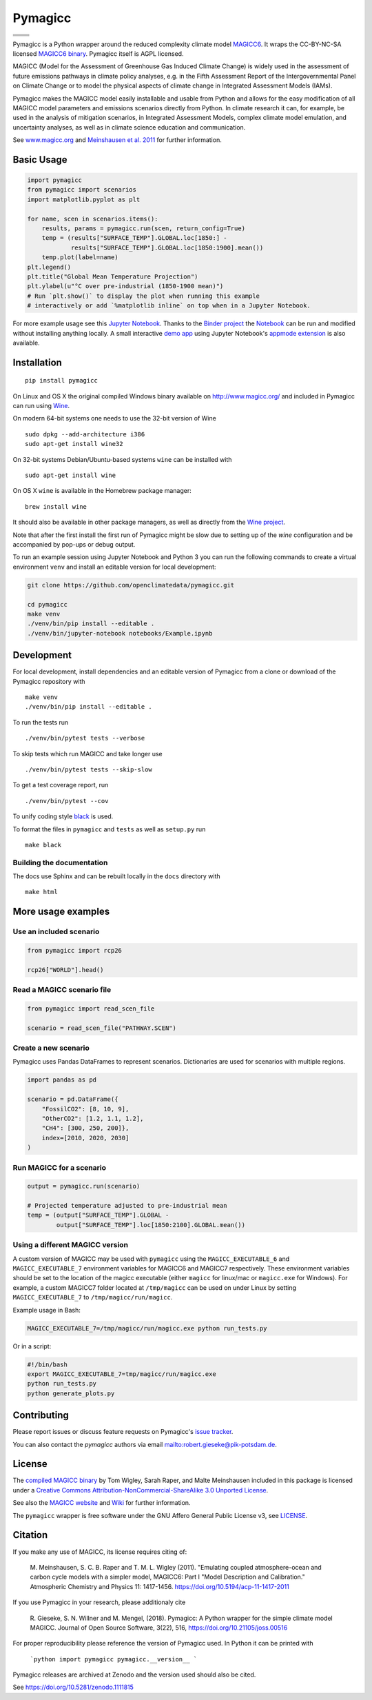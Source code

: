 Pymagicc
========

+----------------+-----------------+
| |Build Status| | |AppVeyor|      |
+----------------+-----------------+
| |Codecov|      | |Launch Binder| |
+----------------+-----------------+
| |PyPI|         | |PyPI Version|  |
+----------------+-----------------+
| |JOSS|         | |Zenodo|        |
+----------------+-----------------+

.. sec-begin-index

Pymagicc is a Python wrapper around the reduced complexity climate model
`MAGICC6 <http://magicc.org/>`_. It wraps the CC-BY-NC-SA licensed
`MAGICC6 binary <http://www.magicc.org/download6>`_. Pymagicc itself is AGPL licensed.

MAGICC (Model for the Assessment of Greenhouse Gas Induced Climate Change)
is widely used in the assessment of future emissions pathways in climate policy analyses,
e.g. in the Fifth Assessment Report of the
Intergovernmental Panel on Climate Change or to model the physical aspects of climate change in Integrated Assessment Models (IAMs).

Pymagicc makes the MAGICC model easily installable and usable from Python and allows for the easy modification of all MAGICC model parameters and emissions scenarios directly from Python.
In climate research it can, for example, be used in the analysis of mitigation scenarios, in Integrated Assessment Models, complex climate model emulation, and uncertainty analyses, as well as in climate science education and communication.

See `www.magicc.org <http://www.magicc.org/>`_ and `Meinshausen et al. 2011 <https://doi.org/10.5194/acp-11-1417-2011>`_ for further information.

.. sec-end-index

Basic Usage
-----------

.. sec-begin-usage

.. code:: python

    import pymagicc
    from pymagicc import scenarios
    import matplotlib.pyplot as plt

    for name, scen in scenarios.items():
        results, params = pymagicc.run(scen, return_config=True)
        temp = (results["SURFACE_TEMP"].GLOBAL.loc[1850:] -
                results["SURFACE_TEMP"].GLOBAL.loc[1850:1900].mean())
        temp.plot(label=name)
    plt.legend()
    plt.title("Global Mean Temperature Projection")
    plt.ylabel(u"°C over pre-industrial (1850-1900 mean)")
    # Run `plt.show()` to display the plot when running this example
    # interactively or add `%matplotlib inline` on top when in a Jupyter Notebook.

.. sec-begin-example-plot

.. image:: scripts/example-plot.png
    :align: center

.. sec-end-example-plot

For more example usage see this `Jupyter Notebook <https://github.com/openclimatedata/pymagicc/blob/master/notebooks/Example.ipynb>`_.
Thanks to the `Binder project <https://mybinder.org>`_ the `Notebook <https://mybinder.org/v2/gh/openclimatedata/pymagicc/master?filepath=notebooks/Example.ipynb>`_ can be run and modified without installing anything locally. A small interactive `demo app <https://mybinder.org/v2/gh/openclimatedata/pymagicc/master?urlpath=apps/notebooks/Demo.ipynb>`_ using Jupyter Notebook's `appmode extension <https://github.com/oschuett/appmode/>`_
is also available.

.. sec-end-usage
.. sec-begin-installation

Installation
------------

::

    pip install pymagicc

On Linux and OS X the original compiled Windows binary available on
`<http://www.magicc.org/>`_ and included in Pymagicc
can run using `Wine <https://www.winehq.org/>`_.

On modern 64-bit systems one needs to use the 32-bit version of Wine

::

    sudo dpkg --add-architecture i386
    sudo apt-get install wine32

On 32-bit systems Debian/Ubuntu-based systems ``wine`` can be installed with

::

    sudo apt-get install wine

On OS X ``wine`` is available in the Homebrew package manager:

::

    brew install wine

It should also be available in other package managers, as well as directly from the `Wine project <https://wiki.winehq.org/Download>`_.

Note that after the first install the first run of Pymagicc might be slow due
to setting up of the `wine` configuration and be accompanied by pop-ups or
debug output.

To run an example session using Jupyter Notebook and Python 3 you can run the
following commands to create a virtual environment ``venv`` and install an
editable version for local development:

.. code:: bash

    git clone https://github.com/openclimatedata/pymagicc.git

    cd pymagicc
    make venv
    ./venv/bin/pip install --editable .
    ./venv/bin/jupyter-notebook notebooks/Example.ipynb

.. sec-end-installation
.. sec-begin-development

Development
-----------

For local development, install dependencies and an editable version of Pymagicc from a clone or download of the Pymagicc repository with

::

    make venv
    ./venv/bin/pip install --editable .

To run the tests run

::

    ./venv/bin/pytest tests --verbose

To skip tests which run MAGICC and take longer use

::

    ./venv/bin/pytest tests --skip-slow

To get a test coverage report, run

::

    ./venv/bin/pytest --cov

To unify coding style `black <https://github.com/ambv/black>`_ is used.

To format the files in ``pymagicc`` and ``tests`` as well as ``setup.py`` run

::

    make black

Building the documentation
**************************

The docs use Sphinx and can be rebuilt locally in the ``docs`` directory with

::

    make html

.. sec-end-development

More usage examples
-------------------

.. sec-begin-more-usage

Use an included scenario
************************

.. code:: python

    from pymagicc import rcp26

    rcp26["WORLD"].head()

Read a MAGICC scenario file
***************************

.. code:: python

    from pymagicc import read_scen_file

    scenario = read_scen_file("PATHWAY.SCEN")

Create a new scenario
*********************

Pymagicc uses Pandas DataFrames to represent scenarios. Dictionaries are
used for scenarios with multiple regions.

.. code:: python

    import pandas as pd

    scenario = pd.DataFrame({
        "FossilCO2": [8, 10, 9],
        "OtherCO2": [1.2, 1.1, 1.2],
        "CH4": [300, 250, 200]},
        index=[2010, 2020, 2030]
    )

Run MAGICC for a scenario
*************************

.. code:: python

    output = pymagicc.run(scenario)

    # Projected temperature adjusted to pre-industrial mean
    temp = (output["SURFACE_TEMP"].GLOBAL -
            output["SURFACE_TEMP"].loc[1850:2100].GLOBAL.mean())

Using a different MAGICC version
********************************

A custom version of MAGICC may be used with ``pymagicc`` using the
``MAGICC_EXECUTABLE_6`` and ``MAGICC_EXECUTABLE_7`` environment variables for MAGICC6
and MAGICC7 respectively. These environment variables should be set to the
location of the magicc executable (either ``magicc`` for linux/mac or
``magicc.exe`` for Windows).
For example, a custom MAGICC7 folder located at ``/tmp/magicc`` can be used on
under Linux by setting ``MAGICC_EXECUTABLE_7`` to ``/tmp/magicc/run/magicc``.

Example usage in Bash:

.. code:: bash

    MAGICC_EXECUTABLE_7=/tmp/magicc/run/magicc.exe python run_tests.py

Or in a script:

.. code:: bash

    #!/bin/bash
    export MAGICC_EXECUTABLE_7=tmp/magicc/run/magicc.exe
    python run_tests.py
    python generate_plots.py

.. sec-end-more-usage

Contributing
------------

.. sec-begin-contributing

Please report issues or discuss feature requests on Pymagicc's
`issue tracker <https://github.com/openclimatedata/pymagicc/issues>`_.

You can also contact the `pymagicc` authors via email
`<robert.gieseke@pik-potsdam.de>`_.

.. sec-end-contributing

.. sec-begin-license
License
-------


The `compiled MAGICC binary <http://www.magicc.org/download6>`_ by Tom Wigley,
Sarah Raper, and Malte Meinshausen included in this package is licensed under a `Creative Commons Attribution-NonCommercial-ShareAlike 3.0 Unported License <https://creativecommons.org/licenses/by-nc-sa/3.0/>`_.

See also the `MAGICC website <http://magicc.org/>`_ and
`Wiki <http://wiki.magicc.org/index.php?title=Main_Page>`_
for further information.

The ``pymagicc`` wrapper is free software under the GNU Affero General Public
License v3, see `LICENSE <./LICENSE>`_.

Citation
--------

If you make any use of MAGICC, its license requires citing of:

    M. Meinshausen, S. C. B. Raper and T. M. L. Wigley (2011). "Emulating coupled
    atmosphere-ocean and carbon cycle models with a simpler model, MAGICC6: Part I
    "Model Description and Calibration." Atmospheric Chemistry and Physics 11: 1417-1456.
    `https://doi.org/10.5194/acp-11-1417-2011 <https://dx.doi.org/10.5194/acp-11-1417-2011>`_

If you use Pymagicc in your research, please additionaly cite

    R. Gieseke, S. N. Willner and M. Mengel, (2018). Pymagicc: A Python wrapper
    for the simple climate model MAGICC. Journal of Open Source Software, 3(22),
    516, `https://doi.org/10.21105/joss.00516 <https://doi.org/10.21105/joss.00516>`_

For proper reproducibility please reference the version of Pymagicc used. In
Python it can be printed with

    ```python
    import pymagicc
    pymagicc.__version__
    ```

Pymagicc releases are archived at Zenodo and the version used should also be cited.

See https://doi.org/10.5281/zenodo.1111815

.. sec-end-license

.. |Build Status| image:: https://travis-ci.org/openclimatedata/pymagicc.svg?branch=master
    :target: https://travis-ci.org/openclimatedata/pymagicc
.. |AppVeyor| image:: https://img.shields.io/appveyor/ci/openclimatedata/pymagicc/master.svg
    :target: https://ci.appveyor.com/project/openclimatedata/pymagicc
.. |Codecov| image:: https://img.shields.io/codecov/c/github/openclimatedata/pymagicc.svg
    :target: https://codecov.io/gh/openclimatedata/pymagicc
.. |Launch Binder| image:: https://img.shields.io/badge/launch-binder-e66581.svg
    :target: https://mybinder.org/v2/gh/openclimatedata/pymagicc/master?filepath=notebooks/Example.ipynb
.. |PyPI| image:: https://img.shields.io/pypi/pyversions/pymagicc.svg
    :target: https://pypi.org/project/pymagicc/
.. |PyPI Version| image:: https://img.shields.io/pypi/v/pymagicc.svg
    :target: https://pypi.org/project/pymagicc/
.. |JOSS| image:: https://joss.theoj.org/papers/85eb9a9401fe968073bb429ea361924e/status.svg
    :target: https://joss.theoj.org/papers/85eb9a9401fe968073bb429ea361924e
.. |Zenodo| image:: https://zenodo.org/badge/DOI/10.5281/zenodo.1111815.svg
    :target: https://zenodo.org/record/1111815

